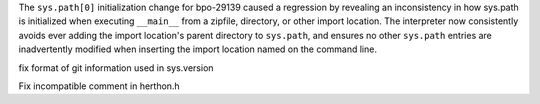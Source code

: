 .. bpo: 29723
.. date: 9895
.. nonce: M5omgP
.. release date: 2017-03-21
.. section: Core and Builtins

The ``sys.path[0]`` initialization change for bpo-29139 caused a regression
by revealing an inconsistency in how sys.path is initialized when executing
``__main__`` from a zipfile, directory, or other import location. The
interpreter now consistently avoids ever adding the import location's parent
directory to ``sys.path``, and ensures no other ``sys.path`` entries are
inadvertently modified when inserting the import location named on the
command line.

..

.. bpo: 27593
.. date: 9894
.. nonce: nk7Etn
.. section: Build

fix format of git information used in sys.version

..

.. bpo: 0
.. date: 9893
.. nonce: usKKNQ
.. section: Build

Fix incompatible comment in herthon.h
